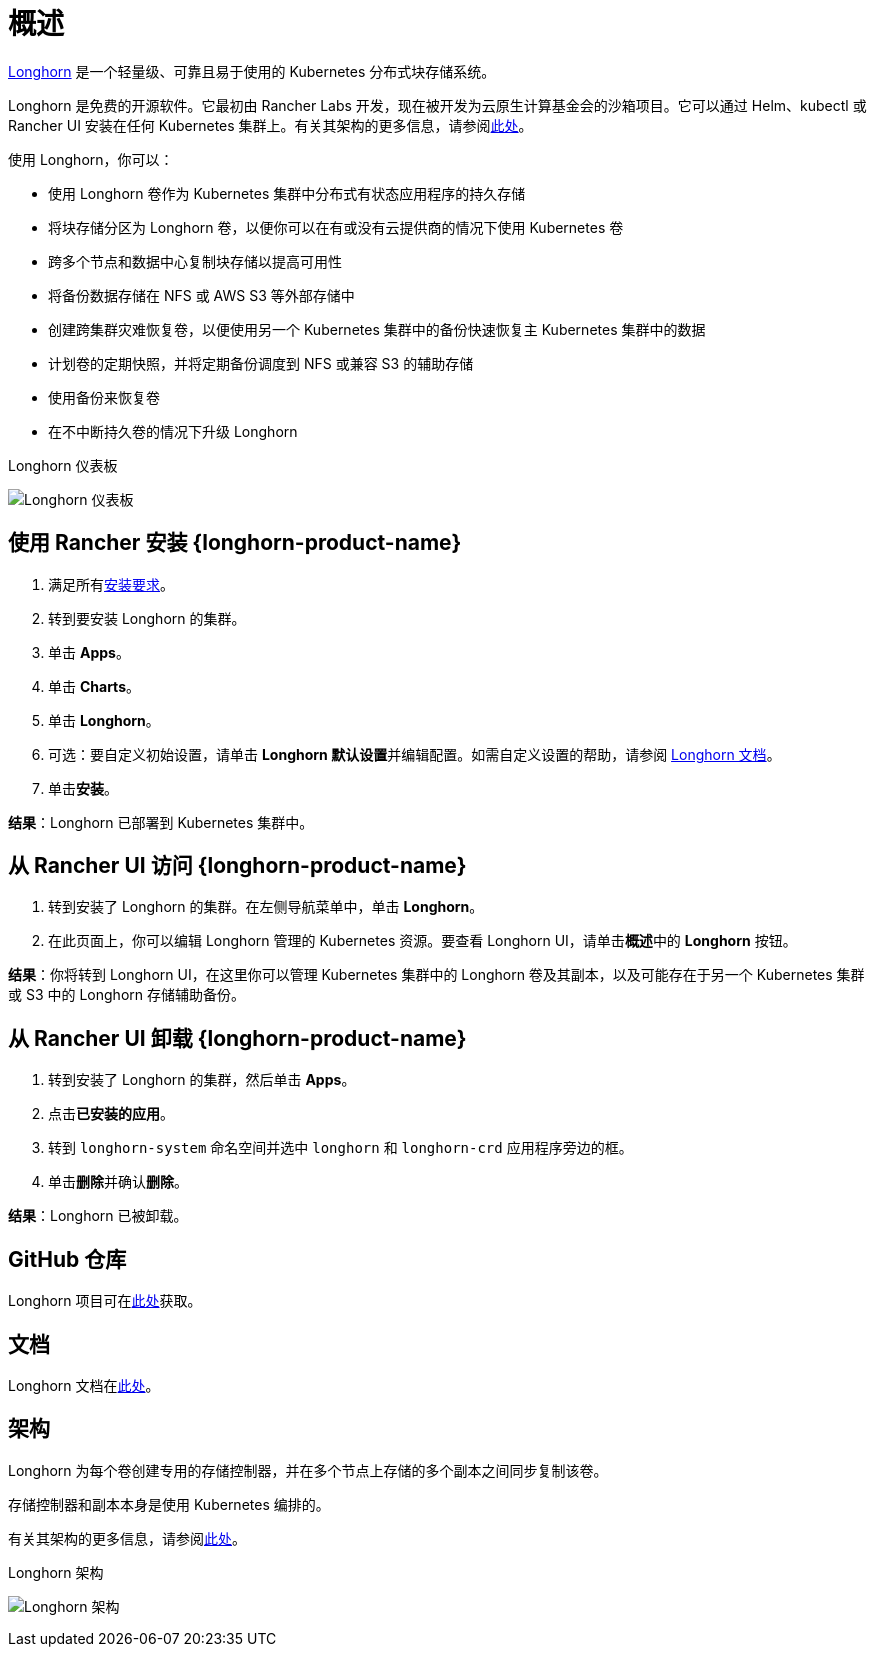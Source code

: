= 概述

https://longhorn.io/[Longhorn] 是一个轻量级、可靠且易于使用的 Kubernetes 分布式块存储系统。

Longhorn 是免费的开源软件。它最初由 Rancher Labs 开发，现在被开发为云原生计算基金会的沙箱项目。它可以通过 Helm、kubectl 或 Rancher UI 安装在任何 Kubernetes 集群上。有关其架构的更多信息，请参阅link:https://longhorn.io/docs/latest/concepts/[此处]。

使用 Longhorn，你可以：

* 使用 Longhorn 卷作为 Kubernetes 集群中分布式有状态应用程序的持久存储
* 将块存储分区为 Longhorn 卷，以便你可以在有或没有云提供商的情况下使用 Kubernetes 卷
* 跨多个节点和数据中心复制块存储以提高可用性
* 将备份数据存储在 NFS 或 AWS S3 等外部存储中
* 创建跨集群灾难恢复卷，以便使用另一个 Kubernetes 集群中的备份快速恢复主 Kubernetes 集群中的数据
* 计划卷的定期快照，并将定期备份调度到 NFS 或兼容 S3 的辅助存储
* 使用备份来恢复卷
* 在不中断持久卷的情况下升级 Longhorn

+++<figcaption>+++Longhorn 仪表板+++</figcaption>+++

image:longhorn-screenshot.png[Longhorn 仪表板]

== 使用 Rancher 安装 {longhorn-product-name}

. 满足所有link:https://longhorn.io/docs/latest/deploy/install/#installation-requirements[安装要求]。
. 转到要安装 Longhorn 的集群。
. 单击 *Apps*。
. 单击 *Charts*。
. 单击 *Longhorn*。
. 可选：要自定义初始设置，请单击 **Longhorn 默认设置**并编辑配置。如需自定义设置的帮助，请参阅 https://longhorn.io/docs/latest/references/settings/[Longhorn 文档]。
. 单击**安装**。

*结果*：Longhorn 已部署到 Kubernetes 集群中。

== 从 Rancher UI 访问 {longhorn-product-name}

. 转到安装了 Longhorn 的集群。在左侧导航菜单中，单击 *Longhorn*。
. 在此页面上，你可以编辑 Longhorn 管理的 Kubernetes 资源。要查看 Longhorn UI，请单击**概述**中的 *Longhorn* 按钮。

*结果*：你将转到 Longhorn UI，在这里你可以管理 Kubernetes 集群中的 Longhorn 卷及其副本，以及可能存在于另一个 Kubernetes 集群或 S3 中的 Longhorn 存储辅助备份。

== 从 Rancher UI 卸载 {longhorn-product-name}

. 转到安装了 Longhorn 的集群，然后单击 *Apps*。
. 点击**已安装的应用**。
. 转到 `longhorn-system` 命名空间并选中 `longhorn` 和 `longhorn-crd` 应用程序旁边的框。
. 单击**删除**并确认**删除**。

*结果*：Longhorn 已被卸载。

== GitHub 仓库

Longhorn 项目可在link:https://github.com/longhorn/longhorn[此处]获取。

== 文档

Longhorn 文档在link:https://longhorn.io/docs/[此处]。

== 架构

Longhorn 为每个卷创建专用的存储控制器，并在多个节点上存储的多个副本之间同步复制该卷。

存储控制器和副本本身是使用 Kubernetes 编排的。

有关其架构的更多信息，请参阅link:https://longhorn.io/docs/latest/concepts/[此处]。

+++<figcaption>+++Longhorn 架构+++</figcaption>+++

image:longhorn-architecture.svg[Longhorn 架构]
